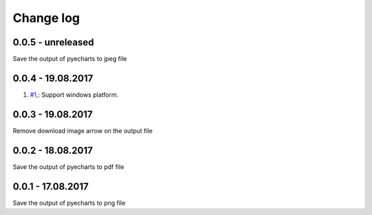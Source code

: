 Change log
===========

0.0.5 - unreleased
--------------------------------------------------------------------------------

Save the output of pyecharts to jpeg file

0.0.4 - 19.08.2017
--------------------------------------------------------------------------------

#. `#1, <https://github.com/chfw/pyecharts-snapshot/pull/1>`_: Support windows platform.

0.0.3 - 19.08.2017
--------------------------------------------------------------------------------

Remove download image arrow on the output file

0.0.2 - 18.08.2017
--------------------------------------------------------------------------------

Save the output of pyecharts to pdf file


0.0.1 - 17.08.2017
--------------------------------------------------------------------------------

Save the output of pyecharts to png file
